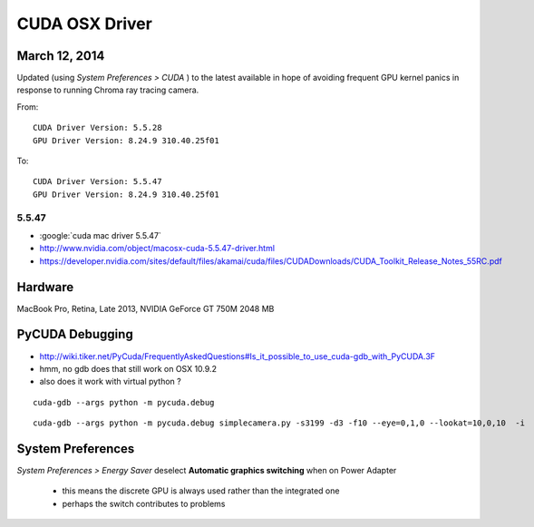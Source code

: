 CUDA OSX Driver
===============

March 12, 2014
---------------

Updated (using `System Preferences > CUDA` ) to the latest available
in hope of avoiding frequent GPU kernel panics in response to 
running Chroma ray tracing camera.

From::

    CUDA Driver Version: 5.5.28
    GPU Driver Version: 8.24.9 310.40.25f01

To::

    CUDA Driver Version: 5.5.47
    GPU Driver Version: 8.24.9 310.40.25f01


5.5.47
~~~~~~~

* :google:`cuda mac driver 5.5.47`

* http://www.nvidia.com/object/macosx-cuda-5.5.47-driver.html

* https://developer.nvidia.com/sites/default/files/akamai/cuda/files/CUDADownloads/CUDA_Toolkit_Release_Notes_55RC.pdf


Hardware
---------

MacBook Pro, Retina, Late 2013, NVIDIA GeForce GT 750M 2048 MB

PyCUDA Debugging
------------------

* http://wiki.tiker.net/PyCuda/FrequentlyAskedQuestions#Is_it_possible_to_use_cuda-gdb_with_PyCUDA.3F
* hmm, no gdb does that still work on OSX 10.9.2
* also does it work with virtual python ?

::

    cuda-gdb --args python -m pycuda.debug


::

    cuda-gdb --args python -m pycuda.debug simplecamera.py -s3199 -d3 -f10 --eye=0,1,0 --lookat=10,0,10  -i







System Preferences
-------------------

`System Preferences > Energy Saver` deselect **Automatic graphics switching** when on Power Adapter

  * this means the discrete GPU is always used rather than the integrated one
  * perhaps the switch contributes to problems 



